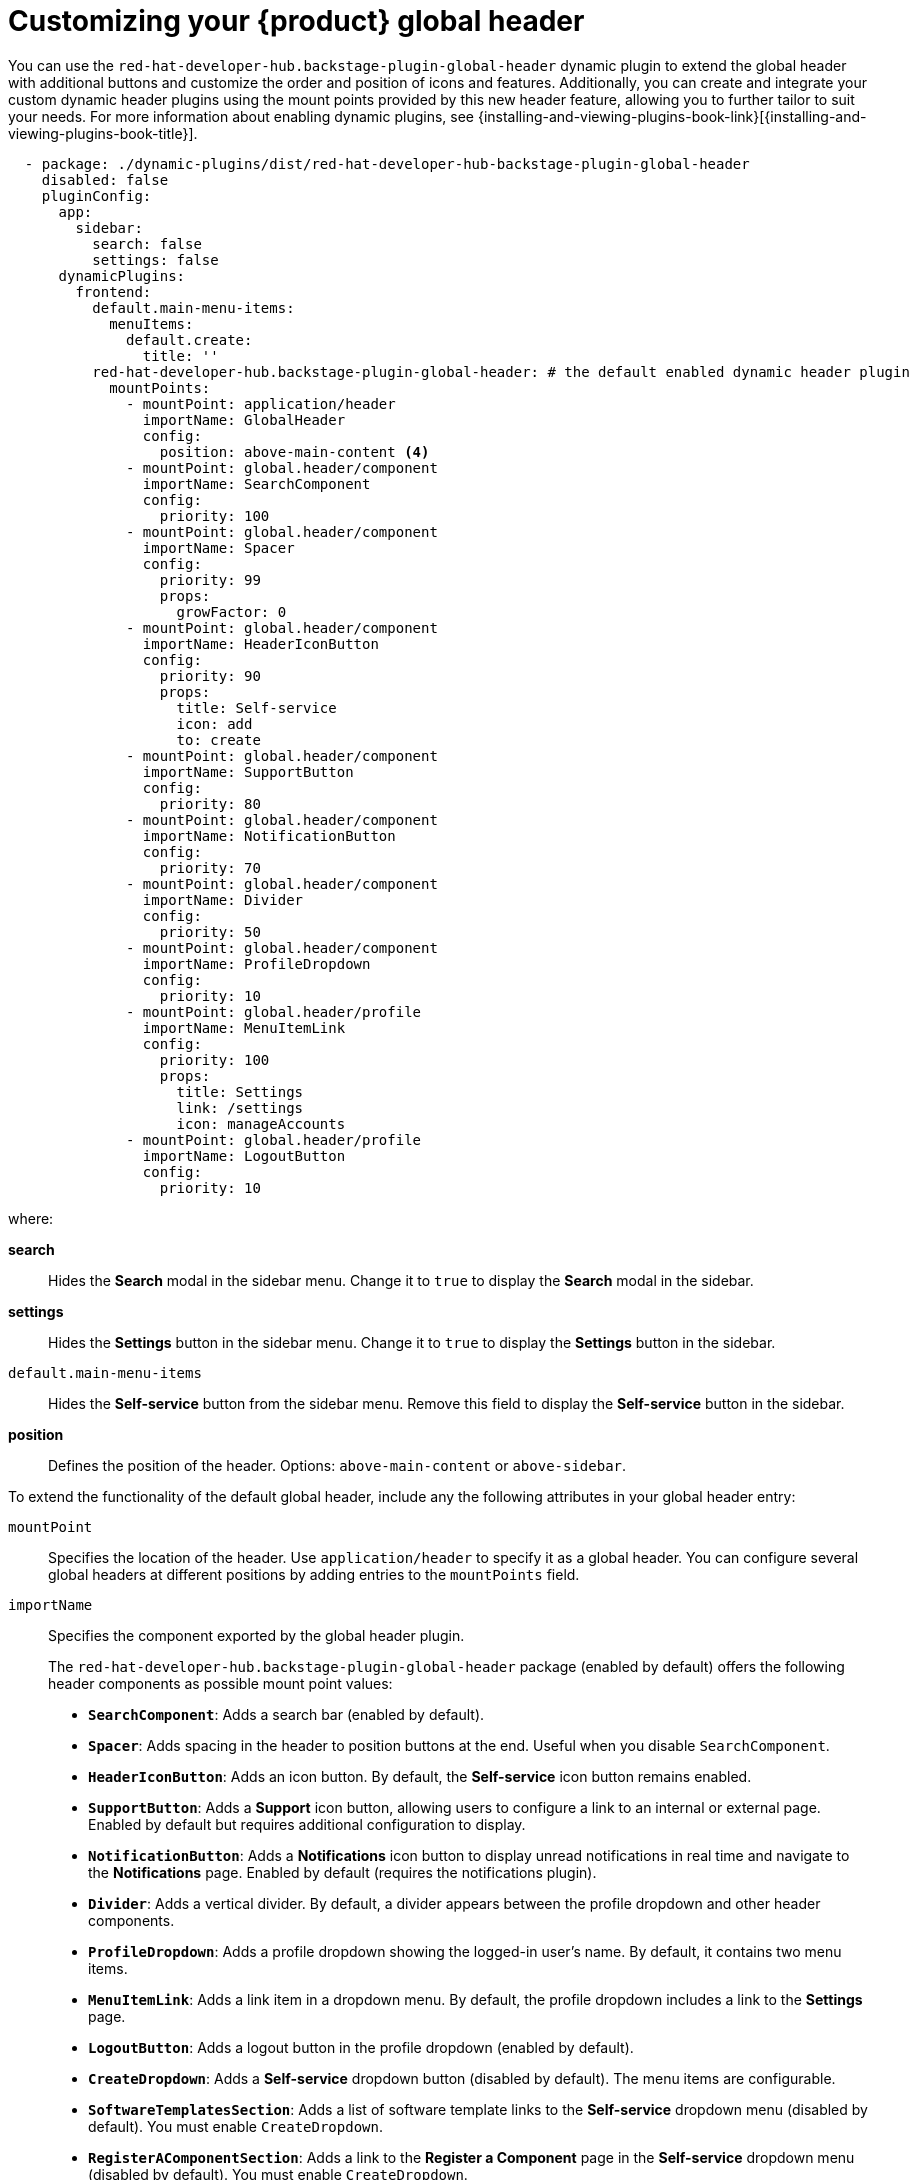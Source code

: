 [id="customizing-your-product-global-header_{context}"]
= Customizing your {product} global header

You can use the `red-hat-developer-hub.backstage-plugin-global-header` dynamic plugin to extend the global header with additional buttons and customize the order and position of icons and features. Additionally, you can create and integrate your custom dynamic header plugins using the mount points provided by this new header feature, allowing you to further tailor to suit your needs.
For more information about enabling dynamic plugins, see {installing-and-viewing-plugins-book-link}[{installing-and-viewing-plugins-book-title}].

[source,yaml,subs="+attributes,+quotes"]
----
  - package: ./dynamic-plugins/dist/red-hat-developer-hub-backstage-plugin-global-header
    disabled: false
    pluginConfig:
      app:
        sidebar:
          search: false
          settings: false
      dynamicPlugins:
        frontend:
          default.main-menu-items:
            menuItems:
              default.create:
                title: ''
          red-hat-developer-hub.backstage-plugin-global-header: # the default enabled dynamic header plugin
            mountPoints:
              - mountPoint: application/header
                importName: GlobalHeader
                config:
                  position: above-main-content <4>
              - mountPoint: global.header/component
                importName: SearchComponent
                config:
                  priority: 100
              - mountPoint: global.header/component
                importName: Spacer
                config:
                  priority: 99
                  props:
                    growFactor: 0
              - mountPoint: global.header/component
                importName: HeaderIconButton
                config:
                  priority: 90
                  props:
                    title: Self-service
                    icon: add
                    to: create
              - mountPoint: global.header/component
                importName: SupportButton
                config:
                  priority: 80
              - mountPoint: global.header/component
                importName: NotificationButton
                config:
                  priority: 70
              - mountPoint: global.header/component
                importName: Divider
                config:
                  priority: 50
              - mountPoint: global.header/component
                importName: ProfileDropdown
                config:
                  priority: 10
              - mountPoint: global.header/profile
                importName: MenuItemLink
                config:
                  priority: 100
                  props:
                    title: Settings
                    link: /settings
                    icon: manageAccounts
              - mountPoint: global.header/profile
                importName: LogoutButton
                config:
                  priority: 10
----
where:

  *search*:: Hides the *Search* modal in the sidebar menu. Change it to `true` to display the *Search* modal in the sidebar.
  *settings*:: Hides the *Settings* button in the sidebar menu. Change it to `true` to display the *Settings* button in the sidebar.
  `default.main-menu-items`:: Hides the *Self-service* button from the sidebar menu. Remove this field to display the *Self-service* button in the sidebar.
  *position*:: Defines the position of the header. Options: `above-main-content` or `above-sidebar`.

To extend the functionality of the default global header, include any the following attributes in your global header entry:

`mountPoint`::
Specifies the location of the header. Use `application/header` to specify it as a global header. You can configure several global headers at different positions by adding entries to the `mountPoints` field.

`importName`::
Specifies the component exported by the global header plugin.
+
The `red-hat-developer-hub.backstage-plugin-global-header` package (enabled by default) offers the following header components as possible mount point values:

- **`SearchComponent`**: Adds a search bar (enabled by default).
- **`Spacer`**: Adds spacing in the header to position buttons at the end. Useful when you disable `SearchComponent`.
- **`HeaderIconButton`**: Adds an icon button. By default, the *Self-service* icon button remains enabled.
- **`SupportButton`**: Adds a *Support* icon button, allowing users to configure a link to an internal or external page. Enabled by default but requires additional configuration to display.
- **`NotificationButton`**: Adds a *Notifications* icon button to display unread notifications in real time and navigate to the *Notifications* page. Enabled by default (requires the notifications plugin).
- **`Divider`**: Adds a vertical divider. By default, a divider appears between the profile dropdown and other header components.
- **`ProfileDropdown`**: Adds a profile dropdown showing the logged-in user's name. By default, it contains two menu items.
- **`MenuItemLink`**: Adds a link item in a dropdown menu. By default, the profile dropdown includes a link to the *Settings* page.
- **`LogoutButton`**: Adds a logout button in the profile dropdown (enabled by default).
- **`CreateDropdown`**: Adds a *Self-service* dropdown button (disabled by default). The menu items are configurable.
- **`SoftwareTemplatesSection`**: Adds a list of software template links to the *Self-service* dropdown menu (disabled by default). You must enable `CreateDropdown`.
- **`RegisterAComponentSection`**: Adds a link to the *Register a Component* page in the *Self-service* dropdown menu (disabled by default). You must enable `CreateDropdown`.

`config.position`::
Specifies the position of the header. Supported values are `above-main-content` and `above-sidebar`.

.Prerequisites
* You must configure the support URL in the `{my-app-config-file}` file to display the *Support* button in the header.
* You must install the notifications plugin to display the *Notifications* button in the header.

.Procedure

. Copy the default configuration and modify the field values to suit your needs. You can adjust the `priority` value of each header component to control its position. Additionally, you can enable or disable components by adding or removing them from the configuration. To ensure that the remaining header buttons align with the end of the header before the profile dropdown button, set `config.props.growFactor` to `1` in the `Spacer` mount point to enable the `Spacer` component. For example:
+
[source,yaml]
----
- mountPoint: global.header/component
  importName: Spacer
  config:
    priority: 100
    props:
      growFactor: 1
----

. To use your custom header, you must install it as a dynamic plugin by adding your plugin configuration to your `app-config-dynamic.yaml` file. For example:
+
[source,yaml,subs="+attributes,+quotes"]
----
- package: _<npm_or_oci_package-reference>_
  disabled: false
  pluginConfig:
    dynamicPlugins:
      frontend:
        <package_name>:
          mountPoints:
            - mountPoint: application/header
              importName: _<application_header_name>_
              config:
                position: above-main-content
            - mountPoint: global.header/component
              importName: _<header_component_name>_
              config:
                priority: 100
            - mountPoint: global.header/component
              importName: _<header_component_name>_
              config:
                priority: 90
----
+
where:

<npm_or_oci_package-reference>:: Specifies the package name.
<application_header_name>:: Specifies the name of the application header. For example: `MyHeader`
<header_component_name>:: Specifies the name of the header component. For example: `MyHeaderComponent`
+
[NOTE]
====
`importName` is an optional name referencing the value returned by the scaffolder field extension API.
====
. Optional: To disable the global header, set the value of the `disabled` field to `true` in your `dynamic-plugins.yaml` file. For example:
+
[source,yaml,subs="+attributes,+quotes"]
----
- package: ./dynamic-plugins/dist/red-hat-developer-hub-backstage-plugin-global-header
  disabled: true
----
